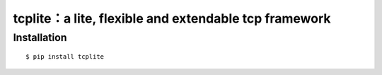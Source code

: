 ======================================================
tcplite：a lite, flexible and extendable tcp framework
======================================================

Installation
------------
::

    $ pip install tcplite

